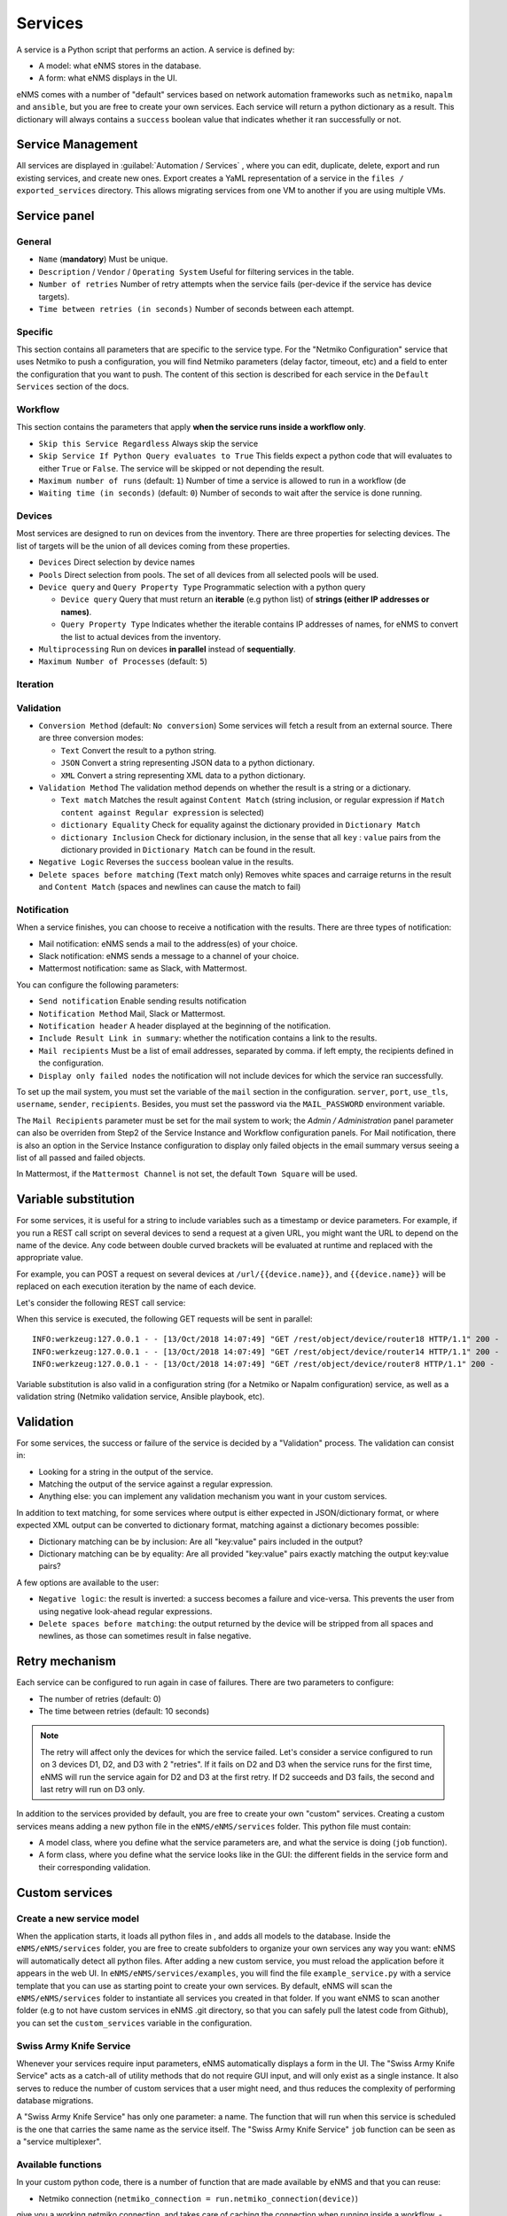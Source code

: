 ========
Services
========

A service is a Python script that performs an action. A service is defined by:

- A model: what eNMS stores in the database.
- A form: what eNMS displays in the UI.

eNMS comes with a number of "default" services based on network automation frameworks such as
``netmiko``, ``napalm`` and ``ansible``, but you are free to create your own services.
Each service will return a python dictionary as a result. This dictionary will always contains
a ``success`` boolean value that indicates whether it ran successfully or not.

Service Management
------------------

All services are displayed in :guilabel:`Automation / Services` , where you can edit, duplicate,
delete, export and run existing services, and create new ones.
Export creates a YaML representation of a service in the ``files / exported_services`` directory.
This allows migrating services from one VM to another if you are using multiple VMs.

.. image:: /_static/automation/services/services.png
   :alt: Service Management page
   :align: center

Service panel
-------------

General
*******

- ``Name`` (**mandatory**) Must be unique.
- ``Description`` / ``Vendor`` / ``Operating System`` Useful for filtering services in the table.
- ``Number of retries`` Number of retry attempts when the service fails (per-device if the service has device targets).
- ``Time between retries (in seconds)`` Number of seconds between each attempt.

Specific
********

This section contains all parameters that are specific to the service type. For the "Netmiko Configuration"
service that uses Netmiko to push a configuration, you will find Netmiko parameters (delay factor,
timeout, etc) and a field to enter the configuration that you want to push.
The content of this section is described for each service in the ``Default Services`` section of the docs.

Workflow
********

This section contains the parameters that apply **when the service runs inside a workflow only**.

- ``Skip this Service Regardless`` Always skip the service
- ``Skip Service If Python Query evaluates to True`` This fields expect a python code that will evaluates to either ``True``
  or ``False``. The service will be skipped or not depending the result.
- ``Maximum number of runs`` (default: ``1``) Number of time a service is allowed to run in a workflow (de
- ``Waiting time (in seconds)`` (default: ``0``) Number of seconds to wait after the service is done running.

Devices
*******

Most services are designed to run on devices from the inventory. There are three properties for selecting devices.
The list of targets will be the union of all devices coming from these properties.

- ``Devices`` Direct selection by device names
- ``Pools`` Direct selection from pools. The set of all devices from all selected pools will be used.
- ``Device query`` and ``Query Property Type`` Programmatic selection with a python query

  - ``Device query`` Query that must return an **iterable** (e.g python list) of **strings (either IP addresses or names)**.
  - ``Query Property Type`` Indicates whether the iterable contains IP addresses of names, for eNMS to convert the list
    to actual devices from the inventory.

- ``Multiprocessing`` Run on devices **in parallel** instead of **sequentially**.
- ``Maximum Number of Processes`` (default: ``5``)

Iteration
*********

Validation
**********

- ``Conversion Method`` (default: ``No conversion``) Some services will fetch a result from an external source.
  There are three conversion modes:

  - ``Text`` Convert the result to a python string.
  - ``JSON`` Convert a string representing JSON data to a python dictionary.
  - ``XML`` Convert a string representing XML data to a python dictionary.

- ``Validation Method`` The validation method depends on whether the result is a string or a dictionary.

  - ``Text match`` Matches the result against ``Content Match`` (string inclusion, or regular expression if 
    ``Match content against Regular expression`` is selected)
  - ``dictionary Equality`` Check for equality against the dictionary provided in ``Dictionary Match``
  - ``dictionary Inclusion`` Check for dictionary inclusion, in the sense that all ``key`` : ``value`` pairs from
    the dictionary provided in ``Dictionary Match`` can be found in the result.

- ``Negative Logic`` Reverses the ``success`` boolean value in the results.
- ``Delete spaces before matching`` (``Text`` match only) Removes white spaces and carraige returns
  in the result and ``Content Match`` (spaces and newlines can cause the match to fail)

Notification
************

When a service finishes, you can choose to receive a notification with the results. There are three types of notification:

- Mail notification: eNMS sends a mail to the address(es) of your choice.
- Slack notification: eNMS sends a message to a channel of your choice.
- Mattermost notification: same as Slack, with Mattermost.

You can configure the following parameters:

- ``Send notification`` Enable sending results notification
- ``Notification Method`` Mail, Slack or Mattermost.
- ``Notification header`` A header displayed at the beginning of the notification.
- ``Include Result Link in summary``: whether the notification contains a link to the results.
- ``Mail recipients`` Must be a list of email addresses, separated by comma. if left empty, the recipients defined
  in the configuration.
- ``Display only failed nodes`` the notification will not include devices for which the service ran successfully.

To set up the mail system, you must set the variable of the ``mail`` section in the configuration.
``server``, ``port``, ``use_tls``, ``username``, ``sender``, ``recipients``.
Besides, you must set the password via the ``MAIL_PASSWORD`` environment variable.

The ``Mail Recipients`` parameter must be set for the mail system to work; the `Admin / Administration` panel parameter can
also be overriden from Step2 of the Service Instance and Workflow configuration panels. For Mail notification, there is
also an option in the Service Instance configuration to display only failed objects in the email summary versus seeing a
list of all passed and failed objects.

In Mattermost, if the ``Mattermost Channel`` is not set, the default ``Town Square`` will be used.

Variable substitution
---------------------

For some services, it is useful for a string to include variables such as a timestamp or device parameters.
For example, if you run a REST call script on several devices to send a request at a given URL, you might want the URL to depend on the name of the device.
Any code between double curved brackets will be evaluated at runtime and replaced with the appropriate value.

For example, you can POST a request on several devices at ``/url/{{device.name}}``, and ``{{device.name}}`` will be replaced on each execution iteration by the name of each device.

Let's consider the following REST call service:

.. image:: /_static/automation/services/variable_substitution.png
   :alt: Variable substitution
   :align: center

When this service is executed, the following GET requests will be sent in parallel:

::

  INFO:werkzeug:127.0.0.1 - - [13/Oct/2018 14:07:49] "GET /rest/object/device/router18 HTTP/1.1" 200 -
  INFO:werkzeug:127.0.0.1 - - [13/Oct/2018 14:07:49] "GET /rest/object/device/router14 HTTP/1.1" 200 -
  INFO:werkzeug:127.0.0.1 - - [13/Oct/2018 14:07:49] "GET /rest/object/device/router8 HTTP/1.1" 200 -

Variable substitution is also valid in a configuration string (for a Netmiko or Napalm configuration) service, as well as a validation string (Netmiko validation service, Ansible playbook, etc).

Validation
----------

For some services, the success or failure of the service is decided by a "Validation" process.
The validation can consist in:

- Looking for a string in the output of the service.
- Matching the output of the service against a regular expression.
- Anything else: you can implement any validation mechanism you want in your custom services.

In addition to text matching, for some services where output is either expected in JSON/dictionary format, or where expected XML output can be converted to dictionary format, matching against a dictionary becomes possible:

- Dictionary matching can be by inclusion:  Are all "key:value" pairs included in the output?
- Dictionary matching can be by equality: Are all provided "key:value" pairs exactly matching the output key:value pairs?

A few options are available to the user:

- ``Negative logic``: the result is inverted: a success becomes a failure and vice-versa. This prevents the user from using negative look-ahead regular expressions.
- ``Delete spaces before matching``: the output returned by the device will be stripped from all spaces and newlines, as those can sometimes result in false negative.

Retry mechanism
---------------

Each service can be configured to run again in case of failures.
There are two parameters to configure:

- The number of retries (default: 0)
- The time between retries (default: 10 seconds)

.. note:: The retry will affect only the devices for which the service failed. Let's consider a service configured to run on 3 devices D1, D2, and D3 with 2 "retries". If it fails on D2 and D3 when the service runs for the first time, eNMS will run the service again for D2 and D3 at the first retry. If D2 succeeds and D3 fails, the second and last retry will run on D3 only.

In addition to the services provided by default, you are free to create your own "custom" services.
Creating a custom services means adding a new python file in the ``eNMS/eNMS/services`` folder.
This python file must contain:

- A model class, where you define what the service parameters are, and what the service is doing (``job`` function).
- A form class, where you define what the service looks like in the GUI: the different fields in the service form and their corresponding validation.

Custom services
---------------

Create a new service model
**************************

When the application starts, it loads all python files in , and adds all models to the database.
Inside the ``eNMS/eNMS/services`` folder, you are free to create subfolders to organize your own services
any way you want: eNMS will automatically detect all python files.
After adding a new custom service, you must reload the application before it appears in the web UI.
In ``eNMS/eNMS/services/examples``, you will find the file ``example_service.py`` with a service template
that you can use as starting point to create your own services.
By default, eNMS will scan the ``eNMS/eNMS/services`` folder to instantiate all services you created in that folder.
If you want eNMS to scan another folder (e.g to not have custom services in eNMS .git directory,
so that you can safely pull the latest code from Github), you can set the ``custom_services``
variable in the configuration.

Swiss Army Knife Service
************************

Whenever your services require input parameters, eNMS automatically displays a form in the UI.
The "Swiss Army Knife Service" acts as a catch-all of utility methods that do not require GUI input,
and will only exist as a single instance.
It also serves to reduce the number of custom services that a user might need, and thus reduces the complexity
of performing database migrations.

A "Swiss Army Knife Service" has only one parameter: a name. The function that will run when this
service is scheduled is the one that carries the same name as the service itself.
The "Swiss Army Knife Service" ``job`` function can be seen as a "service multiplexer".

Available functions
*******************

In your custom python code, there is a number of function that are made available by eNMS and that you can reuse:

- Netmiko connection (``netmiko_connection = run.netmiko_connection(device)``)
give you a working netmiko connection, and takes care of caching the connection when running inside a workflow.
- Napalm connection (``napalm_connection = run.napalm_connection(device)``) does the same thing for Napalm.
- Send email (``app.send_email``) lets you send an email with optional attached file.

::

  app.send_email(
      title,
      content,
      sender=sender,
      recipients=recipients,
      filename=filename,
      file_content=file_content
  )

